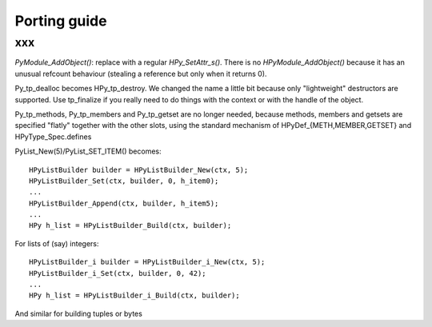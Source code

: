 Porting guide
=============

xxx
---------------------

`PyModule_AddObject()`: replace with a regular `HPy_SetAttr_s()`.  There is no `HPyModule_AddObject()` because it has an unusual refcount behaviour (stealing a reference but only when it returns 0).

Py_tp_dealloc becomes HPy_tp_destroy.  We changed the name a little bit
because only "lightweight" destructors are supported.  Use tp_finalize if
you really need to do things with the context or with the handle of the
object.

Py_tp_methods, Py_tp_members and Py_tp_getset are no longer needed, because
methods, members and getsets are specified "flatly" together with the other
slots, using the standard mechanism of HPyDef_{METH,MEMBER,GETSET} and
HPyType_Spec.defines


PyList_New(5)/PyList_SET_ITEM() becomes::

    HPyListBuilder builder = HPyListBuilder_New(ctx, 5);
    HPyListBuilder_Set(ctx, builder, 0, h_item0);
    ...
    HPyListBuilder_Append(ctx, builder, h_item5);
    ...
    HPy h_list = HPyListBuilder_Build(ctx, builder);

For lists of (say) integers::

    HPyListBuilder_i builder = HPyListBuilder_i_New(ctx, 5);
    HPyListBuilder_i_Set(ctx, builder, 0, 42);
    ...
    HPy h_list = HPyListBuilder_i_Build(ctx, builder);

And similar for building tuples or bytes
